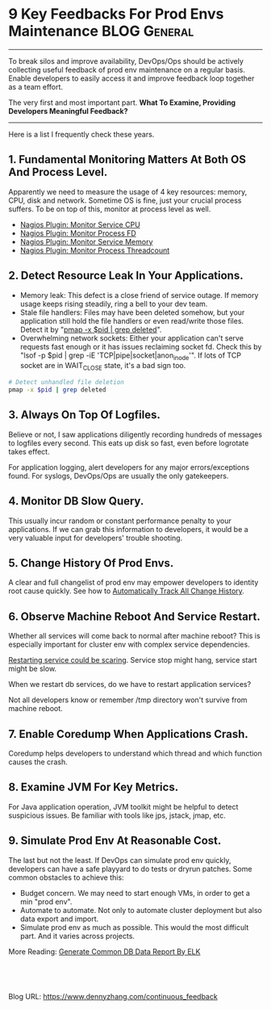 * 9 Key Feedbacks For Prod Envs Maintenance                    :BLOG:General:
:PROPERTIES:
:type:   DevOps,Operate,Popular
:END:
---------------------------------------------------------------------
To break silos and improve availability, DevOps/Ops should be actively collecting useful feedback of prod env maintenance on a regular basis. Enable developers to easily access it and improve feedback loop together as a team effort.

The very first and most important part. *What To Examine, Providing Developers Meaningful Feedback?*

[[image-blog:Continuous Feedback][https://www.dennyzhang.com/wp-content/uploads/denny/continuous_feedback.png]]
---------------------------------------------------------------------
Here is a list I frequently check these years.
** 1. Fundamental Monitoring Matters At Both OS And Process Level.
Apparently we need to measure the usage of 4 key resources: memory, CPU, disk and network. Sometime OS is fine, just your crucial process suffers. To be on top of this, monitor at process level as well.
- [[https://www.dennyzhang.com/nagois_monitor_process_cpu][Nagios Plugin: Monitor Service CPU]]
- [[https://www.dennyzhang.com/nagois_monitor_process_fd][Nagios Plugin: Monitor Process FD]]
- [[https://www.dennyzhang.com/nagois_monitor_process_memory][Nagios Plugin: Monitor Service Memory]]
- [[https://www.dennyzhang.com/nagois_monitor_process_threadcount][Nagios Plugin: Monitor Process Threadcount]]
** 2. Detect Resource Leak In Your Applications.
- Memory leak: This defect is a close friend of service outage. If memory usage keeps rising steadily, ring a bell to your dev team.
- Stale file handlers: Files may have been deleted somehow, but your application still hold the file handlers or even read/write those files. Detect it by "__pmap -x $pid | grep deleted__".
- Overwhelming network sockets: Either your application can't serve requests fast enough or it has issues reclaiming socket fd. Check this by "lsof -p $pid | grep -iE 'TCP|pipe|socket|anon_inode'". If lots of TCP socket are in WAIT_CLOSE state, it's a bad sign too.

#+BEGIN_SRC sh
# Detect unhandled file deletion
pmap -x $pid | grep deleted
#+END_SRC
** 3. Always On Top Of Logfiles.
Believe or not, I saw applications diligently recording hundreds of messages to logfiles every second. This eats up disk so fast, even before logrotate takes effect.

For application logging, alert developers for any major errors/exceptions found. For syslogs, DevOps/Ops are usually the only gatekeepers.
** 4. Monitor DB Slow Query.
This usually incur random or constant performance penalty to your applications. If we can grab this information to developers, it would be a very valuable input for developers' trouble shooting.
** 5. Change History Of Prod Envs.
A clear and full changelist of prod env may empower developers to identity root cause quickly. See how to [[https://www.dennyzhang.com/track_change_history][Automatically Track All Change History]].
** 6. Observe Machine Reboot And Service Restart.
Whether all services will come back to normal after machine reboot? This is especially important for cluster env with complex service dependencies.

_Restarting service could be scaring_. Service stop might hang, service start might be slow.

When we restart db services, do we have to restart application services?

Not all developers know or remember /tmp directory won't survive from machine reboot.
** 7. Enable Coredump When Applications Crash.
Coredump helps developers to understand which thread and which function causes the crash.
** 8. Examine JVM For Key Metrics.
For Java application operation, JVM toolkit might be helpful to detect suspicious issues. Be familiar with tools like jps, jstack, jmap, etc.
** 9. Simulate Prod Env At Reasonable Cost.
The last but not the least. If DevOps can simulate prod env quickly, developers can have a safe playyard to do tests or dryrun patches. Some common obstacles to achieve this:
- Budget concern. We may need to start enough VMs, in order to get a min "prod env".
- Automate to automate. Not only to automate cluster deployment but also data export and import.
- Simulate prod env as much as possible. This would the most difficult part. And it varies across projects.

More Reading: [[https://www.dennyzhang.com/generate_data_report][Generate Common DB Data Report By ELK]]
#+BEGIN_HTML
<a href="https://github.com/dennyzhang/www.dennyzhang.com/tree/master/posts/continuous_feedback"><img align="right" width="200" height="183" src="https://www.dennyzhang.com/wp-content/uploads/denny/watermark/github.png" /></a>

<div id="the whole thing" style="overflow: hidden;">
<div style="float: left; padding: 5px"> <a href="https://www.linkedin.com/in/dennyzhang001"><img src="https://www.dennyzhang.com/wp-content/uploads/sns/linkedin.png" alt="linkedin" /></a></div>
<div style="float: left; padding: 5px"><a href="https://github.com/dennyzhang"><img src="https://www.dennyzhang.com/wp-content/uploads/sns/github.png" alt="github" /></a></div>
<div style="float: left; padding: 5px"><a href="https://www.dennyzhang.com/slack" target="_blank" rel="nofollow"><img src="https://slack.dennyzhang.com/badge.svg" alt="slack"/></a></div>
</div>

<br/><br/>
<a href="http://makeapullrequest.com" target="_blank" rel="nofollow"><img src="https://img.shields.io/badge/PRs-welcome-brightgreen.svg" alt="PRs Welcome"/></a>
#+END_HTML

Blog URL: https://www.dennyzhang.com/continuous_feedback
* misc                                                             :noexport:
** community discussion                                            :noexport:
https://www.reddit.com/r/devops/comments/51vigl/when_maintaining_prod_envs_what_valuable_feedback/
** misc                                                            :noexport:
*** monitor key metrics of jvm: jmap, jps, jstack, java version
from java class get jdk version
#+begin_example
fluig-id-qa-02:~# hexdump /var/lib/tomcat7/webapps/cloudpass/WEB-INF/classes/gsp_cachedResourcesindex_gsp.class
<oudpass/WEB-INF/classes/gsp_cachedResourcesindex_gsp.class
0000000 feca beba 0000 3100 e601 0001 671c 7073
0000010 635f 6361 6568 5264 7365 756f 6372 7365
0000020 6e69 6564 5f78 7367 0770 0100 0001 6f2f
0000030 6772 632f 646f 6865 7561 2f73 7267 6f6f
0000040 7976 672f 6172 6c69 2f73 6577 2f62 6170
0000050 6567 2f73 7247 6f6f 7976 6150 6567 0007
#+end_example
*** #  --8<-------------------------- separator ------------------------>8--
*** TODO Learn how jax-rs works
*** TODO java jmap
#+BEGIN_EXAMPLE
root@kitchen-hadoop-3nodes-node1:/# jmap -heap 1645
jmap -heap 1645
Attaching to process ID 1645, please wait...
Debugger attached successfully.
Server compiler detected.
JVM version is 25.40-b25

using thread-local object allocation.
Parallel GC with 8 thread(s)

Heap Configuration:
   MinHeapFreeRatio         = 0
   MaxHeapFreeRatio         = 100
   MaxHeapSize              = 1048576000 (1000.0MB)
   NewSize                  = 88080384 (84.0MB)
   MaxNewSize               = 349175808 (333.0MB)
   OldSize                  = 176160768 (168.0MB)
   NewRatio                 = 2
   SurvivorRatio            = 8
   MetaspaceSize            = 21807104 (20.796875MB)
   CompressedClassSpaceSize = 1073741824 (1024.0MB)
   MaxMetaspaceSize         = 17592186044415 MB
   G1HeapRegionSize         = 0 (0.0MB)

Heap Usage:
PS Young Generation
Eden Space:
   capacity = 216530944 (206.5MB)
   used     = 31267232 (29.818756103515625MB)
   free     = 185263712 (176.68124389648438MB)
   14.44007559492282% used
From Space:
   capacity = 13107200 (12.5MB)
   used     = 5547704 (5.290702819824219MB)
   free     = 7559496 (7.209297180175781MB)
   42.32562255859375% used
To Space:
   capacity = 20971520 (20.0MB)
   used     = 0 (0.0MB)
   free     = 20971520 (20.0MB)
   0.0% used
PS Old Generation
   capacity = 114294784 (109.0MB)
   used     = 23636536 (22.54155731201172MB)
   free     = 90658248 (86.45844268798828MB)
   20.680327809185062% used

11775 interned Strings occupying 1162568 bytes.
#+END_EXAMPLE
*** TODO java jps
#+BEGIN_EXAMPLE
root@kitchen-hadoop-3nodes-node1:/# sudo -u hdfs jps | grep -v Jps
sudo -u hdfs jps | grep -v Jps
1457 SecondaryNameNode
1221 DataNode
1645 NameNode
#+END_EXAMPLE
** DONE dev suggestion: add X-Request-Trace Header to HTTP response
   CLOSED: [2016-09-27 Tue 15:51]
Using curl, people can manually send requests to the API endpoint and
get a failed response with HTTP response code 502 (Bad Gateway) and no
payload.

We can add an HTTP header, X-Request-Trace, which lists the addresses
of the backend servers responsible for responding to that
request. With this information, we can now examine those backends to
test whether they're responding appropriately.

Adding hostname to X-Request-Trace should be good enough.
** DONE dev suggestion: provide an api to display current active jar version
  CLOSED: [2016-09-27 Tue 15:50]
#+BEGIN_EXAMPLE
denny zhang [3:43 PM]
@bruno

I'm thinking about today's issue.

Certainly I will try my best to confirm what we deploy is what we want.
But it happens, either code issue or process issue.

The sad part is the error is not that obvious, which is usually found by end users.

Would it be possible that mdm application provide a rest API: http://$server_ip:$port/get_version?
Based on that, I can query what version is acknowledged and in use. Then raise alert immediately if it's incorrect.

Bruno Volpato [3:46 PM]
yes, it is possible. we can use antrun to inject the pom version into some java class, that will be returned in a health check/stats API call.

[3:46]
it is easy to implement too. @kungwang you ok with this approach?
#+END_EXAMPLE
** TODO Teams aren't going to diligently read syslogs or stack-traces. :noexport:
https://www.reddit.com/r/devops/comments/51vigl/when_maintaining_prod_envs_what_valuable_feedback/
** TODO dev suggestion: when restart db, do we need to restart app service :noexport:
When we restart one DB(CB/ES) instance or the whole DB cluster, do we have to restart all mdm instance?

I'm asking this, because I have below observations:
1. Prod env have 4 CB nodes, 6 ES nodes.
2. ES cluster has 13 indices of mdm-index-*
3. Each app service(in app01, app02, app03) have 1 tcp long connections to 8092 ports of each CB node
4. Each app service have 13 tcp long connections to 9300 ports of each ES node.

Run blow commands to confirm in app nodes.
# es
lsof -p $(cat /usr/local/var/run/mdm.pid) | grep ":9300" | wc -l
# cb
lsof -p $(cat /usr/local/var/run/mdm.pid) | grep ":8092" | wc -l
http://45.55.6.34:18080/job/RunCommandOnServers/105/console


* org-mode configuration                                           :noexport:
#+STARTUP: overview customtime noalign logdone showall
#+DESCRIPTION: 
#+KEYWORDS: 
#+AUTHOR: Denny Zhang
#+EMAIL:  denny@dennyzhang.com
#+TAGS: noexport(n)
#+PRIORITIES: A D C
#+OPTIONS:   H:3 num:t toc:nil \n:nil @:t ::t |:t ^:t -:t f:t *:t <:t
#+OPTIONS:   TeX:t LaTeX:nil skip:nil d:nil todo:t pri:nil tags:not-in-toc
#+EXPORT_EXCLUDE_TAGS: exclude noexport
#+SEQ_TODO: TODO HALF ASSIGN | DONE BYPASS DELEGATE CANCELED DEFERRED
#+LINK_UP:   
#+LINK_HOME: 
